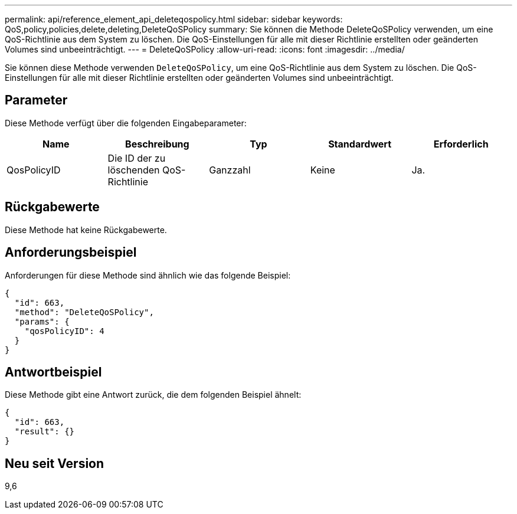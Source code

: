 ---
permalink: api/reference_element_api_deleteqospolicy.html 
sidebar: sidebar 
keywords: QoS,policy,policies,delete,deleting,DeleteQoSPolicy 
summary: Sie können die Methode DeleteQoSPolicy verwenden, um eine QoS-Richtlinie aus dem System zu löschen. Die QoS-Einstellungen für alle mit dieser Richtlinie erstellten oder geänderten Volumes sind unbeeinträchtigt. 
---
= DeleteQoSPolicy
:allow-uri-read: 
:icons: font
:imagesdir: ../media/


[role="lead"]
Sie können diese Methode verwenden `DeleteQoSPolicy`, um eine QoS-Richtlinie aus dem System zu löschen. Die QoS-Einstellungen für alle mit dieser Richtlinie erstellten oder geänderten Volumes sind unbeeinträchtigt.



== Parameter

Diese Methode verfügt über die folgenden Eingabeparameter:

|===
| Name | Beschreibung | Typ | Standardwert | Erforderlich 


 a| 
QosPolicyID
 a| 
Die ID der zu löschenden QoS-Richtlinie
 a| 
Ganzzahl
 a| 
Keine
 a| 
Ja.

|===


== Rückgabewerte

Diese Methode hat keine Rückgabewerte.



== Anforderungsbeispiel

Anforderungen für diese Methode sind ähnlich wie das folgende Beispiel:

[listing]
----
{
  "id": 663,
  "method": "DeleteQoSPolicy",
  "params": {
    "qosPolicyID": 4
  }
}
----


== Antwortbeispiel

Diese Methode gibt eine Antwort zurück, die dem folgenden Beispiel ähnelt:

[listing]
----
{
  "id": 663,
  "result": {}
}
----


== Neu seit Version

9,6

